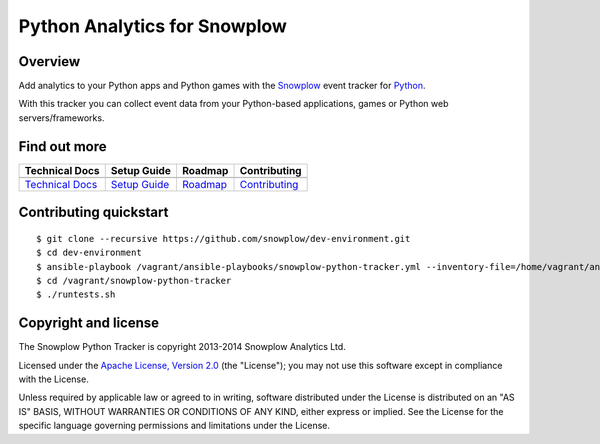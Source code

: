 ======================================================
Python Analytics for Snowplow 
======================================================
.. image:: https://travis-ci.org/snowplow/snowplow-python-tracker.png
    :alt: Build Status
    :target: https://travis-ci.org/snowplow/snowplow-python-tracker
.. image:: https://badge.fury.io/py/snowplow-tracker.png
    :target: http://badge.fury.io/py/snowplow-tracker

Overview
########

Add analytics to your Python apps and Python games with the Snowplow_ event tracker for Python_.

.. _Snowplow: http://snowplowanalytics.com
.. _Python: http://python.org

With this tracker you can collect event data from your Python-based applications, games or Python web servers/frameworks.

Find out more
#############

+---------------------------------+---------------------------+-------------------------+-----------------------------------+
| Technical Docs                  | Setup Guide               | Roadmap                 | Contributing                      |
+=================================+===========================+=========================+===================================+
| |techdocs|                      | |setup|                   | |roadmap|               | |contributing|                    |
+---------------------------------+---------------------------+-------------------------+-----------------------------------+
| `Technical Docs`_               | `Setup Guide`_            | `Roadmap`_              | `Contributing`_                   |
+---------------------------------+---------------------------+-------------------------+-----------------------------------+

.. |techdocs| image:: https://d3i6fms1cm1j0i.cloudfront.net/github/images/techdocs.png
.. |setup| image:: https://d3i6fms1cm1j0i.cloudfront.net/github/images/setup.png
.. |roadmap| image:: https://d3i6fms1cm1j0i.cloudfront.net/github/images/roadmap.png
.. |contributing| image:: https://d3i6fms1cm1j0i.cloudfront.net/github/images/contributing.png


.. _`Technical Docs`: https://github.com/snowplow/snowplow/wiki/Python-Tracker
.. _`Setup Guide`: https://github.com/snowplow/snowplow/wiki/Python-Tracker-Setup
.. _`Roadmap`: https://github.com/snowplow/snowplow/wiki/Python-Tracker-Roadmap
.. _`Contributing`: https://github.com/snowplow/snowplow/wiki/Python-Tracker-Contributing

Contributing quickstart
#######################

::

  $ git clone --recursive https://github.com/snowplow/dev-environment.git
  $ cd dev-environment
  $ ansible-playbook /vagrant/ansible-playbooks/snowplow-python-tracker.yml --inventory-file=/home/vagrant/ansible_hosts --connection=local
  $ cd /vagrant/snowplow-python-tracker
  $ ./runtests.sh

Copyright and license
#####################

The Snowplow Python Tracker is copyright 2013-2014 Snowplow Analytics Ltd.

Licensed under the `Apache License, Version 2.0`_ (the "License");
you may not use this software except in compliance with the License.

Unless required by applicable law or agreed to in writing, software
distributed under the License is distributed on an "AS IS" BASIS,
WITHOUT WARRANTIES OR CONDITIONS OF ANY KIND, either express or implied.
See the License for the specific language governing permissions and
limitations under the License.


.. _Apache License, Version 2.0: http://www.apache.org/licenses/LICENSE-2.0
